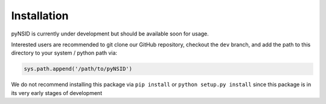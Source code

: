 Installation
============

pyNSID is currently under development but should be available soon for usage.

Interested users are recommended to git clone our GitHub repository, checkout the ``dev`` branch, and add the path to this directory to your system / python path via:

.. code-block::

   sys.path.append('/path/to/pyNSID')

We do not recommend installing this package via ``pip install`` or ``python setup.py install`` since this package is in its very early stages of development
